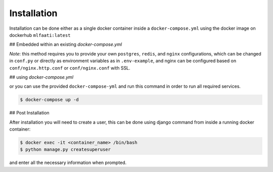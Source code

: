 Installation
============

Installation can be done either as a single docker container inside a ``docker-compose.yml`` using
the docker image on dockerhub ``mlfaati:latest``

## Embedded within an existing `docker-compose.yml`

.. code-block:: yaml
    :caption: ``docker-compose.yml``
    :name: your existing docker compose

    mlfaati_web:
      image: "mlfaati:latest"
      command: bash -c "./scripts/release.sh && daphne -b 0.0.0.0 -p 8000 app.server:application"
      env_file: .mlfaati_env
      volumes:
        - static_volume:/usr/src/app/.static
        - media_volume:/usr/src/app/media
        - logs_app:/var/log/app
        # Use this to custom settings without rebuilding image
        - ./mlfaati/conf.py:/var/log/app/settings/conf.py
        # Use this to install extra dependencies without rebuilding image
        - ./mlfaati/requirements-extra.txt:/var/log/app/requirements-extra.txt


*Note*:
this method requires you to provide your own ``postgres``, ``redis``, and ``nginx`` configurations,
which can be changed in ``conf.py`` or directly as environment variables as in ``.env-example``, and
nginx can be configured based on ``conf/nginx.http.conf`` or ``conf/nginx.conf`` with SSL.


## using `docker-compose.yml`

or you can use the provided ``docker-compose-yml`` and run this command in order to run
all required services.

.. code-block:: shell

    $ docker-compose up -d



## Post Installation

After installation you will need to create a user, this can be done using django command
from inside a running docker container:

.. code-block:: shell

    $ docker exec -it <container_name> /bin/bash
    $ python manage.py createsuperuser

and enter all the necessary information when prompted.
